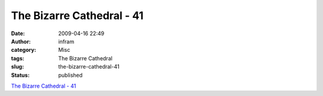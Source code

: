 The Bizarre Cathedral - 41
##########################
:date: 2009-04-16 22:49
:author: infram
:category: Misc
:tags: The Bizarre Cathedral
:slug: the-bizarre-cathedral-41
:status: published

`The Bizarre Cathedral -
41 <http://www.freesoftwaremagazine.com/columns/bizarre_cathedral_41>`__
